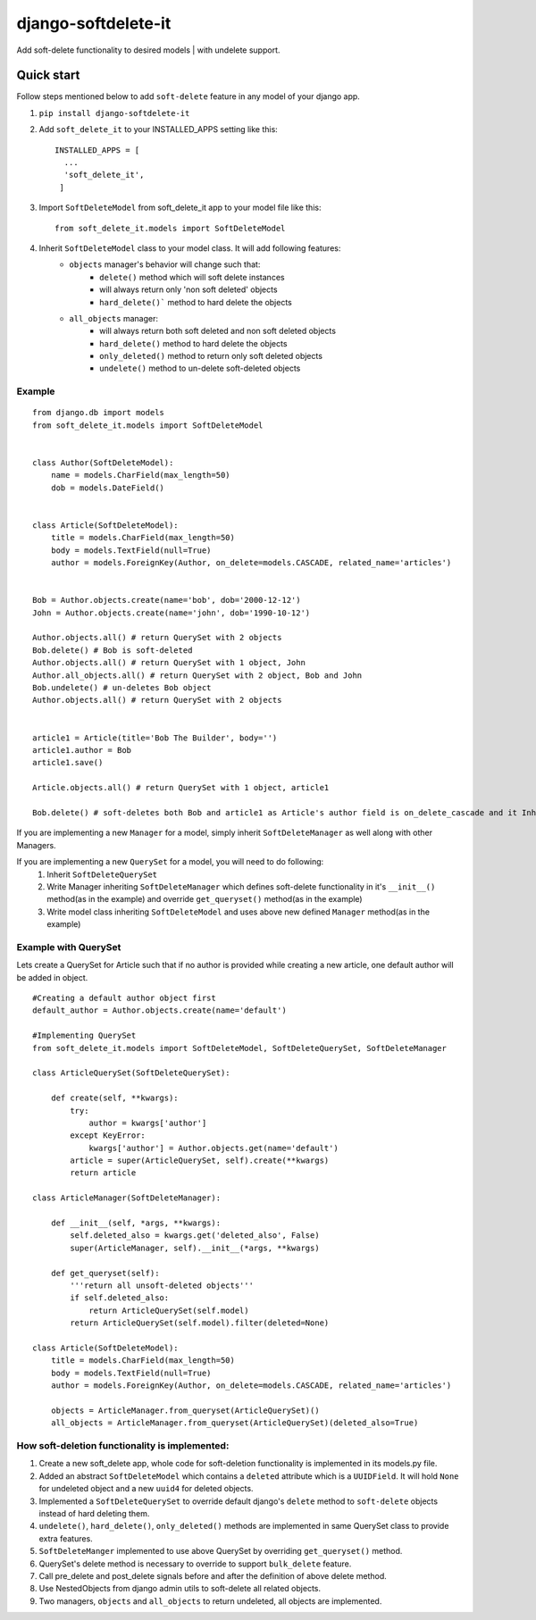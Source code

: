 ***********************
django-softdelete-it
***********************

Add soft-delete functionality to desired models | with undelete support.

Quick start
############

Follow steps mentioned below to add ``soft-delete`` feature in any model of your django app.

1. ``pip install django-softdelete-it``
2. Add ``soft_delete_it`` to your INSTALLED_APPS setting like this: ::

        INSTALLED_APPS = [
          ...
          'soft_delete_it',
         ]
3. Import ``SoftDeleteModel`` from soft_delete_it app to your model file like this: ::

      from soft_delete_it.models import SoftDeleteModel

4. Inherit ``SoftDeleteModel`` class to your model class. It will add following features:
    - ``objects`` manager's behavior will change such that:
        - ``delete()`` method which will soft delete instances
        - will always return only 'non soft deleted' objects
        - ``hard_delete()``` method to hard delete the objects
    - ``all_objects`` manager:
        - will always return both soft deleted and non soft deleted objects
        - ``hard_delete()`` method to hard delete the objects
        - ``only_deleted()`` method to return only soft deleted objects
        - ``undelete()`` method to un-delete soft-deleted objects

Example
**************
::

    from django.db import models
    from soft_delete_it.models import SoftDeleteModel


    class Author(SoftDeleteModel):
        name = models.CharField(max_length=50)
        dob = models.DateField()


    class Article(SoftDeleteModel):
        title = models.CharField(max_length=50)
        body = models.TextField(null=True)
        author = models.ForeignKey(Author, on_delete=models.CASCADE, related_name='articles')


    Bob = Author.objects.create(name='bob', dob='2000-12-12')
    John = Author.objects.create(name='john', dob='1990-10-12')

    Author.objects.all() # return QuerySet with 2 objects
    Bob.delete() # Bob is soft-deleted
    Author.objects.all() # return QuerySet with 1 object, John
    Author.all_objects.all() # return QuerySet with 2 object, Bob and John
    Bob.undelete() # un-deletes Bob object
    Author.objects.all() # return QuerySet with 2 objects


    article1 = Article(title='Bob The Builder', body='')
    article1.author = Bob
    article1.save()

    Article.objects.all() # return QuerySet with 1 object, article1

    Bob.delete() # soft-deletes both Bob and article1 as Article's author field is on_delete_cascade and it Inherits SoftDeleteModel


If you are implementing a new ``Manager``  for a model, simply inherit ``SoftDeleteManager`` as well along with other Managers.

If you are implementing a new ``QuerySet`` for a model, you will need to do following:
    1. Inherit ``SoftDeleteQuerySet``
    2. Write Manager inheriting ``SoftDeleteManager`` which defines soft-delete functionality in it's ``__init__()`` method(as in the example) and override ``get_queryset()`` method(as in the example)
    3. Write model class inheriting ``SoftDeleteModel`` and uses above new defined ``Manager`` method(as in the example)


Example with QuerySet
*****************************

Lets create a QuerySet for Article such that if no author is provided while creating a new article, one default author will be added in object.
::

    #Creating a default author object first
    default_author = Author.objects.create(name='default')

    #Implementing QuerySet
    from soft_delete_it.models import SoftDeleteModel, SoftDeleteQuerySet, SoftDeleteManager

    class ArticleQuerySet(SoftDeleteQuerySet):

        def create(self, **kwargs):
            try:
                author = kwargs['author']
            except KeyError:
                kwargs['author'] = Author.objects.get(name='default')
            article = super(ArticleQuerySet, self).create(**kwargs)
            return article

    class ArticleManager(SoftDeleteManager):

        def __init__(self, *args, **kwargs):
            self.deleted_also = kwargs.get('deleted_also', False)
            super(ArticleManager, self).__init__(*args, **kwargs)

        def get_queryset(self):
            '''return all unsoft-deleted objects'''
            if self.deleted_also:
                return ArticleQuerySet(self.model)
            return ArticleQuerySet(self.model).filter(deleted=None)

    class Article(SoftDeleteModel):
        title = models.CharField(max_length=50)
        body = models.TextField(null=True)
        author = models.ForeignKey(Author, on_delete=models.CASCADE, related_name='articles')

        objects = ArticleManager.from_queryset(ArticleQuerySet)()
        all_objects = ArticleManager.from_queryset(ArticleQuerySet)(deleted_also=True)


How soft-deletion functionality is implemented:
*****************************************************

1. Create a new soft_delete app, whole code for soft-deletion functionality is implemented in its models.py file.
2. Added an abstract ``SoftDeleteModel`` which contains a ``deleted`` attribute which is a ``UUIDField``. It will hold ``None`` for undeleted object and a new ``uuid4`` for deleted objects.
3. Implemented a ``SoftDeleteQuerySet`` to override default django's ``delete`` method to ``soft-delete`` objects instead of hard deleting them.
4. ``undelete()``, ``hard_delete()``, ``only_deleted()`` methods are implemented in same QuerySet class to provide extra features.
5. ``SoftDeleteManger`` implemented to use above QuerySet by overriding ``get_queryset()`` method.
6. QuerySet's delete method is necessary to override to support ``bulk_delete`` feature.
7. Call pre_delete and post_delete signals before and after the definition of above delete method.
8. Use NestedObjects from django admin utils to soft-delete all related objects.
9. Two managers, ``objects`` and ``all_objects`` to return undeleted, all objects are implemented.
